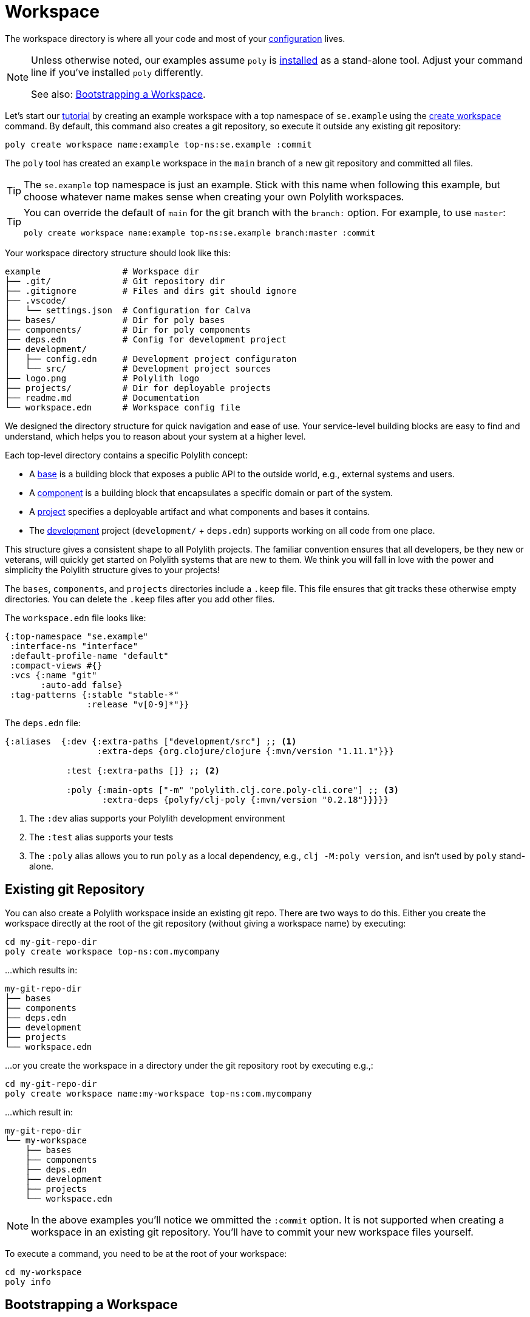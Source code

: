= Workspace
:poly-version: 0.2.18

The workspace directory is where all your code and most of your xref:configuration.adoc[configuration] lives.

[NOTE]
====
Unless otherwise noted, our examples assume `poly` is xref:install.adoc[installed] as a stand-alone tool.
Adjust your command line if you've installed `poly` differently.

See also: <<bootstrap>>.
====

Let's start our xref:introduction.adoc[tutorial] by creating an example workspace with a top namespace of `se.example` using the xref:commands.adoc#create-workspace[create workspace] command.
By default, this command also creates a git repository, so execute it outside any existing git repository:

[source,shell]
----
poly create workspace name:example top-ns:se.example :commit
----


The `poly` tool has created an `example` workspace in the `main` branch of a new git repository and committed all files.

TIP: The `se.example` top namespace is just an example.
Stick with this name when following this example, but choose whatever name makes sense when creating your own Polylith workspaces.

[TIP]
====
You can override the default of `main` for the git branch with the `branch:` option.
For example, to use `master`:

[source,shell]
----
poly create workspace name:example top-ns:se.example branch:master :commit
----
====

Your workspace directory structure should look like this:

[source,shell]
----
example                # Workspace dir
├── .git/              # Git repository dir
├── .gitignore         # Files and dirs git should ignore
├── .vscode/
│   └── settings.json  # Configuration for Calva
├── bases/             # Dir for poly bases
├── components/        # Dir for poly components
├── deps.edn           # Config for development project
├── development/
│   ├── config.edn     # Development project configuraton
│   └── src/           # Development project sources
├── logo.png           # Polylith logo
├── projects/          # Dir for deployable projects
├── readme.md          # Documentation
└── workspace.edn      # Workspace config file
----

We designed the directory structure for quick navigation and ease of use.
Your service-level building blocks are easy to find and understand, which helps you to reason about your system at a higher level.

Each top-level directory contains a specific Polylith concept:

* A xref:base.adoc[base] is a building block that exposes a public API to the outside world, e.g., external systems and users.

* A xref:component.adoc[component] is a building block that encapsulates a specific domain or part of the system.

* A xref:project.adoc[project] specifies a deployable artifact and what components and bases it contains.

* The xref:development.adoc[development] project (`development/` + `deps.edn`) supports working on all code from one place.

This structure gives a consistent shape to all Polylith projects.
The familiar convention ensures that all developers, be they new or veterans, will quickly get started on Polylith systems that are new to them.
We think you will fall in love with the power and simplicity the Polylith structure gives to your projects!

****
The `bases`, `components`, and `projects` directories include a `.keep` file.
This file ensures that git tracks these otherwise empty directories.
You can delete the `.keep` files after you add other files.
****

[[workspace-edn]]
The `workspace.edn` file looks like:

[source,clojure]
----
{:top-namespace "se.example"
 :interface-ns "interface"
 :default-profile-name "default"
 :compact-views #{}
 :vcs {:name "git"
       :auto-add false}
 :tag-patterns {:stable "stable-*"
                :release "v[0-9]*"}}
----

The `deps.edn` file:

[source,clojure,subs="+attributes"]
----
{:aliases  {:dev {:extra-paths ["development/src"] ;; <1>
                  :extra-deps {org.clojure/clojure {:mvn/version "1.11.1"}}}

            :test {:extra-paths []} ;; <2>

            :poly {:main-opts ["-m" "polylith.clj.core.poly-cli.core"] ;; <3>
                   :extra-deps {polyfy/clj-poly {:mvn/version "{poly-version}"}}}}}
----
<1> The `:dev` alias supports your Polylith development environment
<2> The `:test` alias supports your tests
<3> The `:poly` alias allows you to run `poly` as a local dependency, e.g., `clj -M:poly version`, and isn't used by `poly` stand-alone.

== Existing git Repository

You can also create a Polylith workspace inside an existing git repo.
There are two ways to do this.
Either you create the workspace directly at the root of the git repository (without giving a workspace name) by executing:

[source,shell]
----
cd my-git-repo-dir
poly create workspace top-ns:com.mycompany
----

...which results in:

[source,shell]
----
my-git-repo-dir
├── bases
├── components
├── deps.edn
├── development
├── projects
└── workspace.edn
----

[[workspace-root-under-git-root]]
...or you create the workspace in a directory under the git repository root by executing e.g.,:

[source,shell]
----
cd my-git-repo-dir
poly create workspace name:my-workspace top-ns:com.mycompany
----

...which result in:

[source,shell]
----
my-git-repo-dir
└── my-workspace
    ├── bases
    ├── components
    ├── deps.edn
    ├── development
    ├── projects
    └── workspace.edn
----

NOTE: In the above examples you'll notice we ommitted the `:commit` option.
It is not supported when creating a workspace in an existing git repository.
You'll have to commit your new workspace files yourself.

To execute a command, you need to be at the root of your workspace:

[source,shell]
----
cd my-workspace
poly info
----

[#bootstrap]
== Bootstrapping a Workspace

If you don't have a stand-alone version of `poly` xref:install.adoc[installed] and prefer to use `poly` xref:install.adoc#use-as-dependency[as a dependency], you can bootstrap your workspace.

All techniques above still apply, but you will instead create a workspace like so:

[source,shell]
----
clojure -Sdeps '{:deps {polylith/clj-poly {:mvn/version "RELEASE"}}}' \
        -M -m  polylith.clj.core.poly-cli.core \
        create workspace name:example top-ns:se.example :commit
----

And now you can use `poly` as a dependency:

[source,shell]
----
cd example
clojure -M:poly info
----


